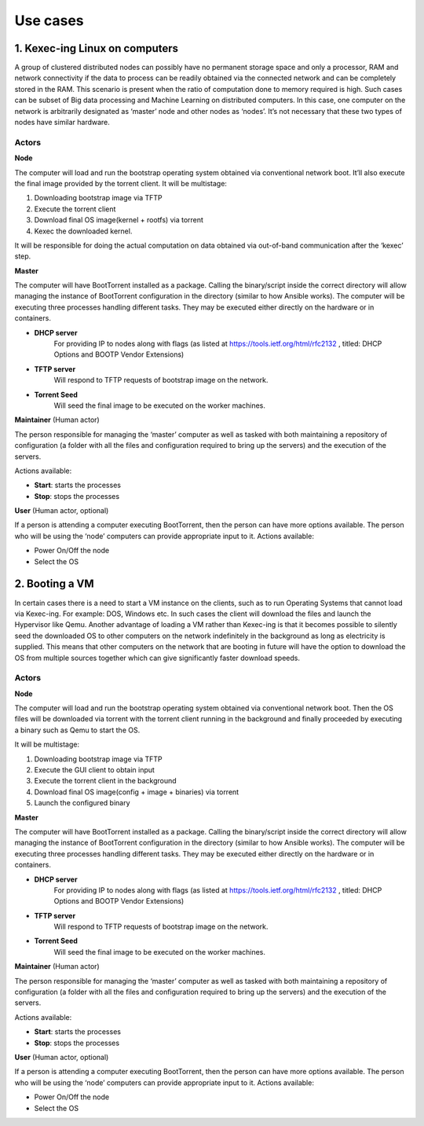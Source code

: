 Use cases
=========

1. Kexec-ing Linux on computers
-------------------------------

A group of clustered distributed nodes can possibly have no permanent storage space and only a processor, RAM and network connectivity if the data to process can be readily obtained via the connected network and can be completely stored in the RAM. This scenario is present when the ratio of computation done to memory required is high. Such cases can be subset of Big data processing and Machine Learning on distributed computers.
In this case, one computer on the network is arbitrarily designated as ‘master’ node and other nodes as ‘nodes’. It’s not necessary that these two types of nodes have similar hardware.

Actors
~~~~~~

**Node**

The computer will load and run the bootstrap operating system obtained via conventional network boot. It’ll also execute the final image provided by the torrent client.
It will be multistage:

1. Downloading bootstrap image via TFTP
2. Execute the torrent client
3. Download final OS image(kernel + rootfs) via torrent
4. Kexec the downloaded kernel.

It will be responsible for doing the actual computation on data obtained via out-of-band communication after the ‘kexec’ step.

**Master**

The computer will have BootTorrent installed as a package. Calling the binary/script inside the correct directory will allow managing the instance of BootTorrent configuration in the directory (similar to how Ansible works). The computer will be executing three processes handling different tasks. They may be executed either directly on the hardware or in containers.

* **DHCP server**
    For providing IP to nodes along with flags (as listed at https://tools.ietf.org/html/rfc2132 , titled: DHCP Options and BOOTP Vendor Extensions)

* **TFTP server**
    Will respond to TFTP requests of bootstrap image on the network.

* **Torrent Seed**
    Will seed the final image to be executed on the worker machines.

**Maintainer** (Human actor)

The person responsible for managing the ‘master’ computer as well as tasked with both maintaining a repository of configuration (a folder with all the files and configuration required to bring up the servers) and the execution of the servers.

Actions available:

* **Start**: starts the processes
* **Stop**: stops the processes

**User** (Human actor, optional)

If a person is attending a computer executing BootTorrent, then the person can have more options available. The person who will be using the ‘node’ computers can provide appropriate input to it.
Actions available:

* Power On/Off the node
* Select the OS

2. Booting a VM
---------------

In certain cases there is a need to start a VM instance on the clients, such as to run Operating Systems that cannot load via Kexec-ing. For example: DOS, Windows etc. In such cases the client will download the files and launch the Hypervisor like Qemu.
Another advantage of loading a VM rather than Kexec-ing is that it becomes possible to silently seed the downloaded OS to other computers on the network indefinitely in the background as long as electricity is supplied. This means that other computers on the network that are booting in future will have the option to download the OS from multiple sources together which can give significantly faster download speeds.

Actors
~~~~~~

**Node**

The computer will load and run the bootstrap operating system obtained via conventional network boot. Then the OS files will be downloaded via torrent with the torrent client running in the background and finally proceeded by executing a binary such as Qemu to start the OS.

It will be multistage:

1. Downloading bootstrap image via TFTP
2. Execute the GUI client to obtain input
3. Execute the torrent client in the background
4. Download final OS image(config + image + binaries) via torrent
5. Launch the configured binary

**Master**

The computer will have BootTorrent installed as a package. Calling the binary/script inside the correct directory will allow managing the instance of BootTorrent configuration in the directory (similar to how Ansible works). The computer will be executing three processes handling different tasks. They may be executed either directly on the hardware or in containers.

* **DHCP server**
    For providing IP to nodes along with flags (as listed at https://tools.ietf.org/html/rfc2132 , titled: DHCP Options and BOOTP Vendor Extensions)

* **TFTP server**
    Will respond to TFTP requests of bootstrap image on the network.

* **Torrent Seed**
    Will seed the final image to be executed on the worker machines.

**Maintainer** (Human actor)

The person responsible for managing the ‘master’ computer as well as tasked with both maintaining a repository of configuration (a folder with all the files and configuration required to bring up the servers) and the execution of the servers.

Actions available:

* **Start**: starts the processes
* **Stop**: stops the processes

**User** (Human actor, optional)

If a person is attending a computer executing BootTorrent, then the person can have more options available. The person who will be using the ‘node’ computers can provide appropriate input to it.
Actions available:

* Power On/Off the node
* Select the OS
